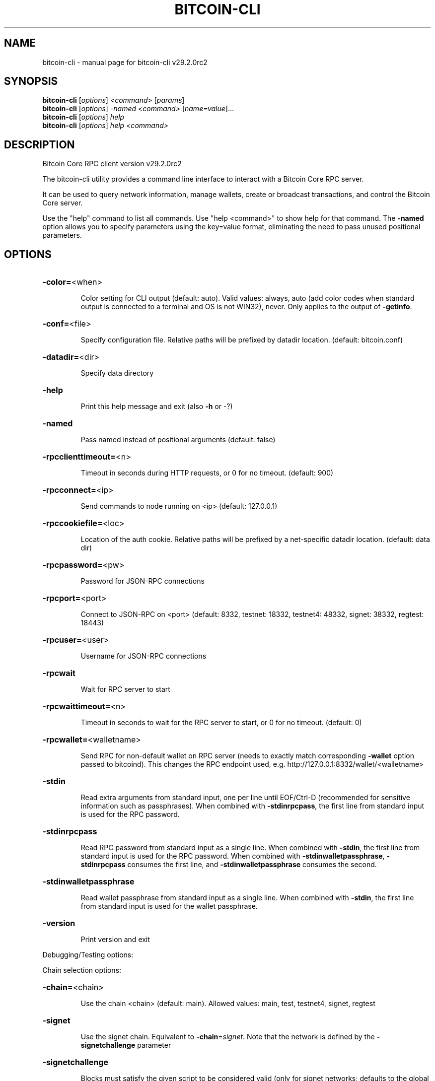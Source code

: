 .\" DO NOT MODIFY THIS FILE!  It was generated by help2man 1.49.3.
.TH BITCOIN-CLI "1" "October 2025" "bitcoin-cli v29.2.0rc2" "User Commands"
.SH NAME
bitcoin-cli \- manual page for bitcoin-cli v29.2.0rc2
.SH SYNOPSIS
.B bitcoin-cli
[\fI\,options\/\fR] \fI\,<command> \/\fR[\fI\,params\/\fR]
.br
.B bitcoin-cli
[\fI\,options\/\fR] \fI\,-named <command> \/\fR[\fI\,name=value\/\fR]...
.br
.B bitcoin-cli
[\fI\,options\/\fR] \fI\,help\/\fR
.br
.B bitcoin-cli
[\fI\,options\/\fR] \fI\,help <command>\/\fR
.SH DESCRIPTION
Bitcoin Core RPC client version v29.2.0rc2
.PP
The bitcoin\-cli utility provides a command line interface to interact with a Bitcoin Core RPC server.
.PP
It can be used to query network information, manage wallets, create or broadcast transactions, and control the Bitcoin Core server.
.PP
Use the "help" command to list all commands. Use "help <command>" to show help for that command.
The \fB\-named\fR option allows you to specify parameters using the key=value format, eliminating the need to pass unused positional parameters.
.SH OPTIONS
.HP
\fB\-color=\fR<when>
.IP
Color setting for CLI output (default: auto). Valid values: always, auto
(add color codes when standard output is connected to a terminal
and OS is not WIN32), never. Only applies to the output of
\fB\-getinfo\fR.
.HP
\fB\-conf=\fR<file>
.IP
Specify configuration file. Relative paths will be prefixed by datadir
location. (default: bitcoin.conf)
.HP
\fB\-datadir=\fR<dir>
.IP
Specify data directory
.HP
\fB\-help\fR
.IP
Print this help message and exit (also \fB\-h\fR or \-?)
.HP
\fB\-named\fR
.IP
Pass named instead of positional arguments (default: false)
.HP
\fB\-rpcclienttimeout=\fR<n>
.IP
Timeout in seconds during HTTP requests, or 0 for no timeout. (default:
900)
.HP
\fB\-rpcconnect=\fR<ip>
.IP
Send commands to node running on <ip> (default: 127.0.0.1)
.HP
\fB\-rpccookiefile=\fR<loc>
.IP
Location of the auth cookie. Relative paths will be prefixed by a
net\-specific datadir location. (default: data dir)
.HP
\fB\-rpcpassword=\fR<pw>
.IP
Password for JSON\-RPC connections
.HP
\fB\-rpcport=\fR<port>
.IP
Connect to JSON\-RPC on <port> (default: 8332, testnet: 18332, testnet4:
48332, signet: 38332, regtest: 18443)
.HP
\fB\-rpcuser=\fR<user>
.IP
Username for JSON\-RPC connections
.HP
\fB\-rpcwait\fR
.IP
Wait for RPC server to start
.HP
\fB\-rpcwaittimeout=\fR<n>
.IP
Timeout in seconds to wait for the RPC server to start, or 0 for no
timeout. (default: 0)
.HP
\fB\-rpcwallet=\fR<walletname>
.IP
Send RPC for non\-default wallet on RPC server (needs to exactly match
corresponding \fB\-wallet\fR option passed to bitcoind). This changes
the RPC endpoint used, e.g.
http://127.0.0.1:8332/wallet/<walletname>
.HP
\fB\-stdin\fR
.IP
Read extra arguments from standard input, one per line until EOF/Ctrl\-D
(recommended for sensitive information such as passphrases). When
combined with \fB\-stdinrpcpass\fR, the first line from standard input
is used for the RPC password.
.HP
\fB\-stdinrpcpass\fR
.IP
Read RPC password from standard input as a single line. When combined
with \fB\-stdin\fR, the first line from standard input is used for the
RPC password. When combined with \fB\-stdinwalletpassphrase\fR,
\fB\-stdinrpcpass\fR consumes the first line, and \fB\-stdinwalletpassphrase\fR
consumes the second.
.HP
\fB\-stdinwalletpassphrase\fR
.IP
Read wallet passphrase from standard input as a single line. When
combined with \fB\-stdin\fR, the first line from standard input is used
for the wallet passphrase.
.HP
\fB\-version\fR
.IP
Print version and exit
.PP
Debugging/Testing options:
.PP
Chain selection options:
.HP
\fB\-chain=\fR<chain>
.IP
Use the chain <chain> (default: main). Allowed values: main, test,
testnet4, signet, regtest
.HP
\fB\-signet\fR
.IP
Use the signet chain. Equivalent to \fB\-chain\fR=\fI\,signet\/\fR. Note that the network
is defined by the \fB\-signetchallenge\fR parameter
.HP
\fB\-signetchallenge\fR
.IP
Blocks must satisfy the given script to be considered valid (only for
signet networks; defaults to the global default signet test
network challenge)
.HP
\fB\-signetseednode\fR
.IP
Specify a seed node for the signet network, in the hostname[:port]
format, e.g. sig.net:1234 (may be used multiple times to specify
multiple seed nodes; defaults to the global default signet test
network seed node(s))
.HP
\fB\-testnet\fR
.IP
Use the testnet3 chain. Equivalent to \fB\-chain\fR=\fI\,test\/\fR. Support for testnet3
is deprecated and will be removed in an upcoming release.
Consider moving to testnet4 now by using \fB\-testnet4\fR.
.HP
\fB\-testnet4\fR
.IP
Use the testnet4 chain. Equivalent to \fB\-chain\fR=\fI\,testnet4\/\fR.
.PP
CLI Commands:
.HP
\fB\-addrinfo\fR
.IP
Get the number of addresses known to the node, per network and total,
after filtering for quality and recency. The total number of
addresses known to the node may be higher.
.HP
\fB\-generate\fR
.IP
Generate blocks, equivalent to RPC getnewaddress followed by RPC
generatetoaddress. Optional positional integer arguments are
number of blocks to generate (default: 1) and maximum iterations
to try (default: 1000000), equivalent to RPC generatetoaddress
nblocks and maxtries arguments. Example: bitcoin\-cli \fB\-generate\fR 4
1000
.HP
\fB\-getinfo\fR
.IP
Get general information from the remote server. Note that unlike
server\-side RPC calls, the output of \fB\-getinfo\fR is the result of
multiple non\-atomic requests. Some entries in the output may
represent results from different states (e.g. wallet balance may
be as of a different block from the chain state reported)
.HP
\fB\-netinfo\fR
.IP
Get network peer connection information from the remote server. An
optional argument from 0 to 4 can be passed for different peers
listings (default: 0). If a non\-zero value is passed, an
additional "outonly" (or "o") argument can be passed to see
outbound peers only. Pass "help" (or "h") for detailed help
documentation.
.SH COPYRIGHT
Copyright (C) 2009-2025 The Bitcoin Core developers

Please contribute if you find Bitcoin Core useful. Visit
<https://bitcoincore.org/> for further information about the software.
The source code is available from <https://github.com/bitcoin/bitcoin>.

This is experimental software.
Distributed under the MIT software license, see the accompanying file COPYING
or <https://opensource.org/licenses/MIT>
.SH "SEE ALSO"
bitcoind(1), bitcoin-cli(1), bitcoin-tx(1), bitcoin-wallet(1), bitcoin-util(1), bitcoin-qt(1)
